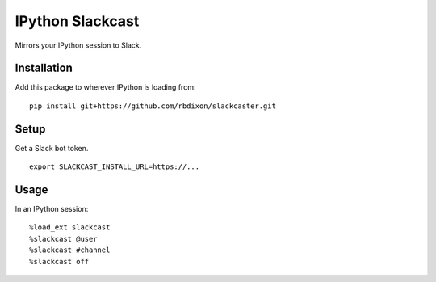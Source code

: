IPython Slackcast
=================

Mirrors your IPython session to Slack.

Installation
------------

Add this package to wherever IPython is loading from:

::

    pip install git+https://github.com/rbdixon/slackcaster.git

Setup
-----

Get a Slack bot token.

::

    export SLACKCAST_INSTALL_URL=https://...

Usage
-----

In an IPython session:

::

    %load_ext slackcast
    %slackcast @user
    %slackcast #channel
    %slackcast off

